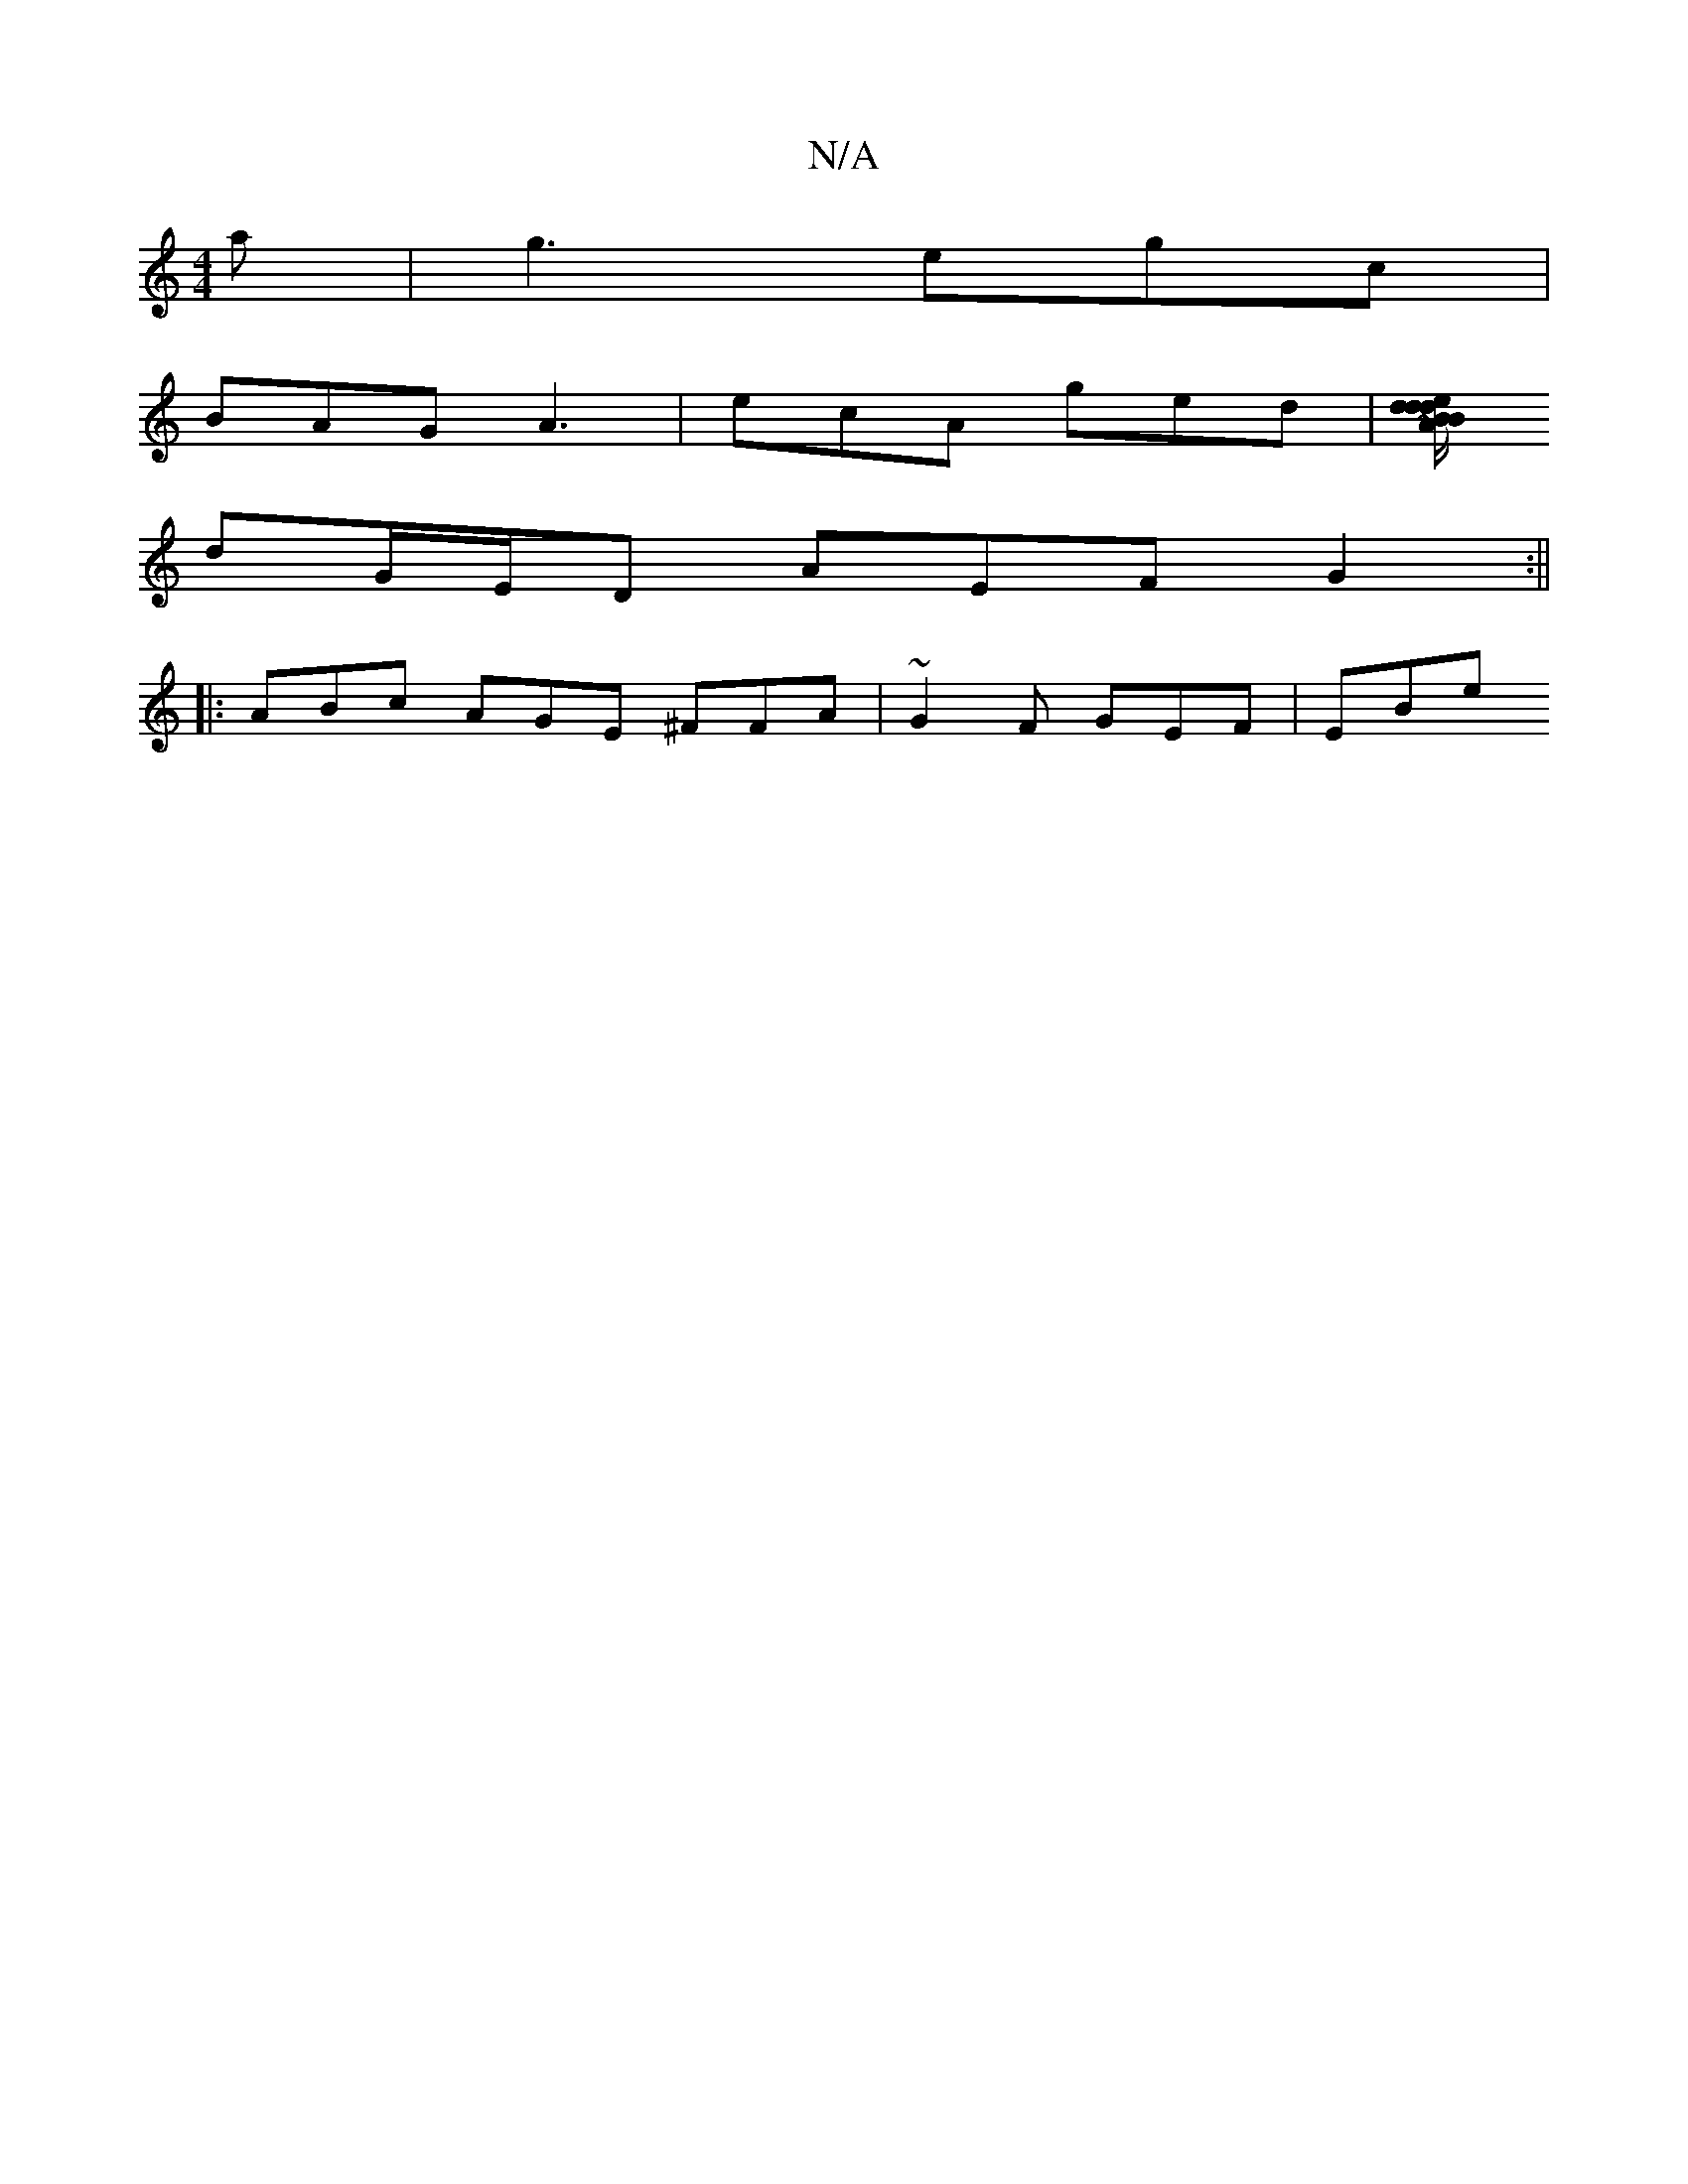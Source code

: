 X:1
T:N/A
M:4/4
R:N/A
K:Cmajor
a | g3 egc |
BAG A3 | ecA ged |[Bd ed/A/ | Bd/B/ A/G/E/D/F/E/ | DG GE | GE EG | ED C3A|ABcB ABAG|Adef a3B|~A3 d/c/ d/e/f | b2 ab/a/ a.b a | age def |
dG/E/D AEF G2 :||
|: ABc AGE ^FFA | ~G2F GEF | EBe